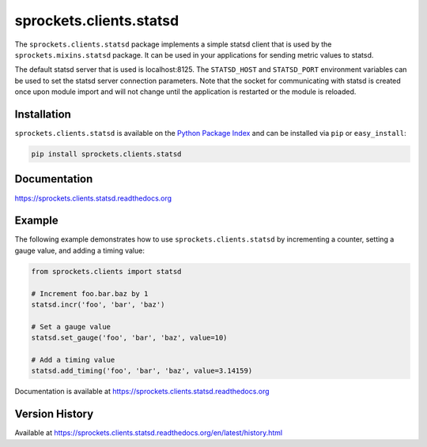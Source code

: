 sprockets.clients.statsd
========================
The ``sprockets.clients.statsd`` package implements a simple statsd client that
is used by the ``sprockets.mixins.statsd`` package. It can be used in your
applications for sending metric values to statsd.

The default statsd server that is used is localhost:8125. The ``STATSD_HOST``
and ``STATSD_PORT`` environment variables can be used to set the statsd server
connection parameters. Note that the socket for communicating with statsd is
created once upon module import and will not change until the application is
restarted or the module is reloaded.

|Version| |Downloads| |Status| |Coverage| |License|

Installation
------------
``sprockets.clients.statsd`` is available on the
`Python Package Index <https://pypi.python.org/pypi/sprockets.clients.statsd>`_
and can be installed via ``pip`` or ``easy_install``:

.. code:: bash

  pip install sprockets.clients.statsd

Documentation
-------------
https://sprockets.clients.statsd.readthedocs.org

Example
-------
The following example demonstrates how to use ``sprockets.clients.statsd`` by
incrementing a counter, setting a gauge value, and adding a timing value:

.. code:: python

    from sprockets.clients import statsd

    # Increment foo.bar.baz by 1
    statsd.incr('foo', 'bar', 'baz')

    # Set a gauge value
    statsd.set_gauge('foo', 'bar', 'baz', value=10)

    # Add a timing value
    statsd.add_timing('foo', 'bar', 'baz', value=3.14159)

Documentation is available at https://sprockets.clients.statsd.readthedocs.org

Version History
---------------
Available at https://sprockets.clients.statsd.readthedocs.org/en/latest/history.html

.. |Version| image:: https://badge.fury.io/py/sprockets.clients.statsd.svg?
   :target: http://badge.fury.io/py/sprockets.clients.statsd

.. |Status| image:: https://travis-ci.org/sprockets/sprockets.clients.statsd.svg?branch=master
   :target: https://travis-ci.org/sprockets/sprockets.clients.statsd

.. |Coverage| image:: https://coveralls.io/repos/sprockets/sprockets.clients.statsd.svg?
   :target: https://coveralls.io/r/sprockets/sprockets.clients.statsd

.. |Downloads| image:: https://pypip.in/d/sprockets.clients.statsd/badge.svg?
   :target: https://pypi.python.org/pypi/sprockets.clients.statsd

.. |License| image:: https://pypip.in/license/sprockets.clients.statsd/badge.svg?
   :target: https://sprockets.clients.statsd.readthedocs.org